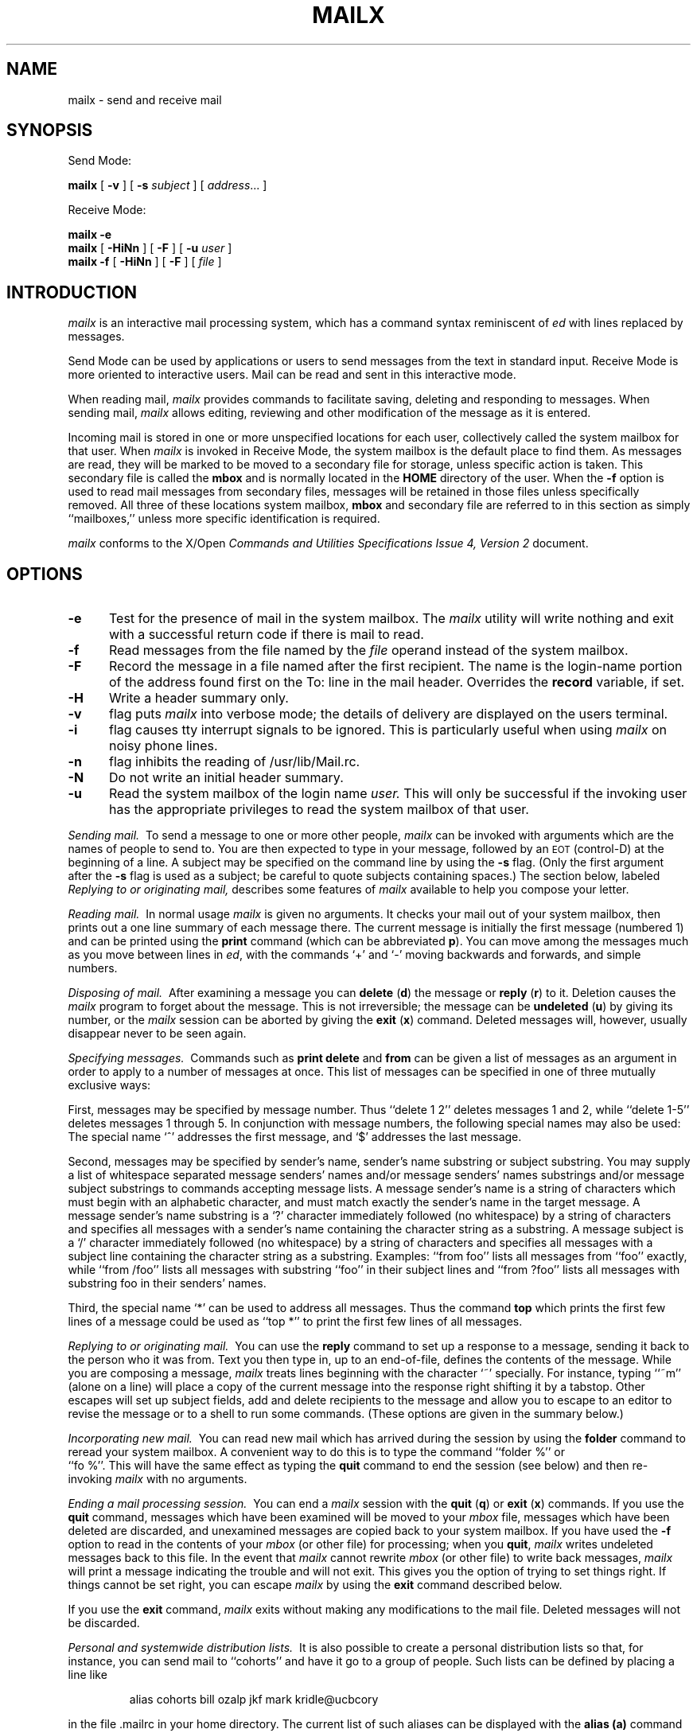'\"macro stdmacro
.TH MAILX 1
.SH NAME
mailx \- send and receive mail
.SH SYNOPSIS
Send Mode:
.sp
.B mailx
[
.B \-v
]
[
.B \-s
.IR subject
]
[
.IR address ...
]
.sp
Receive Mode:
.sp
.B mailx
.B \-e
.br
.B mailx
[
.B \-HiNn
]
[
.B \-F
]
[
.B \-u
.IR user
]
.br
.B mailx
.B \-f
[
.B \-HiNn
]
[
.B \-F
]
[
.IR file
]
.SH INTRODUCTION
.I mailx
is an interactive mail processing system, which has
a command syntax reminiscent of
.I ed
with lines replaced by messages.
.PP
Send Mode can be used by applications or users to send messages from 
the text in standard input.  Receive Mode is more oriented to interactive 
users.   Mail can be  read and sent in this interactive mode.
.PP
When reading mail,
.I mailx
provides commands to facilitate saving, deleting and responding to messages. 
When sending mail,
.I mailx
allows editing, reviewing and other modification of  the message as it is 
entered.
.PP
Incoming mail is stored in one or more unspecified locations for each user, 
collectively called the system mailbox for that user.  When
.I mailx
is invoked in Receive Mode, the system mailbox is the default place to find 
them.  As messages are read, they will be marked to be moved to a secondary 
file for storage, unless specific action is taken.  This secondary file is 
called the 
.B \f3mbox\f1
and is normally located in the 
.B HOME
directory of the user.  When the
.B \-f
option is used to read mail messages from secondary files, messages will be 
retained in those files unless specifically removed.  All three of these 
locations system mailbox, 
.B \f3mbox\f1
and secondary file are referred to in this section as simply ``mailboxes,'' 
unless more specific identification is required.
.PP
.I mailx
conforms to the X/Open 
.I "Commands and Utilities Specifications Issue 4, Version 2"
document.
.PP
.SH OPTIONS
.TP 5
.B \-e
Test  for the presence of mail in the system mailbox.  The
.I mailx
utility will write nothing and exit with a successful
return code if there is mail to read.
.TP
.B \-f
Read messages from the file named by the
.I file
operand instead of the system mailbox.
.TP
.B \-F
Record the message in a file named after the first recipient.
The name is the login-name portion of the address found first on the To: 
line in the mail header. Overrides the 
.B record
variable, if set.
.TP
.B \-H
Write a header summary only.
.TP
.B \-v
flag puts
.I mailx
into verbose mode; the details of
delivery are displayed on the users terminal.
.TP
.B \-i
flag causes tty interrupt signals to be ignored. This is
particularly useful when using
.I mailx
on noisy phone lines.
.TP
.B \-n
flag inhibits the reading of /usr/lib/Mail.rc.
.TP
.B \-N
Do not write an initial header summary.
.TP
.B \-u
Read the system mailbox of the login name
.I user.
This will only be successful if the invoking user has the appropriate 
privileges to read the system mailbox of that user.
.PP
.I "Sending mail.\ "
To send a message to one or more other people,
.I mailx
can be invoked with arguments which are the names of people to
send to.  You are then expected to type in your message, followed
by an \s-2EOT\s0 (control\-D) at the beginning of a line.
A subject may be specified on the command line by using the
.B \-s
flag. (Only the first argument after the
.B \-s
flag is used as a subject; be careful to quote subjects
containing spaces.)
The section below, labeled
.I "Replying to or originating mail,"
describes some features of
.I mailx
available to help you compose your letter.
.PP
.I "Reading mail.\ "
In normal usage
.I mailx
is given no arguments.  It checks your mail out of your
system mailbox, then
prints out a one line summary of each message there.
The current message is initially the first message (numbered 1)
and can be printed using the
.B print
command (which can be abbreviated \f3p\f1).
You can move among the messages much as you move between lines in
.IR ed ,
with the commands `+' and `\-' moving backwards and forwards, and
simple numbers.
.PP
.I "Disposing of mail.\ "
After examining a message you can
.B delete
(\f3d\f1)
the message or
.B reply
(\f3r\f1)
to it.
Deletion causes the
.I mailx
program to forget about the message.
This is not irreversible; the message can be
.B undeleted
(\f3u\f1)
by giving its number, or the
.I mailx
session can be aborted by giving the
.B exit
(\f3x\f1)
command.
Deleted messages will, however, usually disappear never to be seen again.
.PP
.I "Specifying messages.\ "
Commands such as
.B print
.B delete
and
.B from
can be given a list of messages as an argument in order
to apply
to a number of messages at once.
This list of messages can be specified in one of three mutually
exclusive ways: 
.PP
First, messages may be specified by message number.
Thus ``delete 1 2'' deletes messages 1 and 2, while ``delete 1\-5''
deletes messages 1 through 5.
In conjunction with message numbers, the following special names may
also be used:  The special name `^' addresses the first message, and
`$' addresses the last message.
.PP
Second, messages may be specified by sender's name,
sender's name substring or subject substring.
You may supply a list of whitespace separated
message senders' names and/or message senders' names substrings and/or
message subject substrings
to commands accepting message lists.
A message sender's name is a string
of characters which must begin with an alphabetic character,
and must match exactly the sender's name
in the target message.
A message sender's name substring is a `?' character immediately
followed (no whitespace) by a string of characters and
specifies all messages with a sender's name containing the
character string as a substring.
A message subject is a `/' character immediately
followed (no whitespace) by a string of characters and
specifies all messages with a subject line containing
the character string as a substring.
Examples: ``from foo'' lists all messages
from ``foo'' exactly, while ``from /foo'' lists all messages with substring
``foo'' in their subject lines and ``from ?foo'' lists all messages
with substring foo in their senders' names.
.PP
Third, the special name `*' can be used to address all messages. 
Thus the command
.B top
which prints the first few lines of a message could be used as
``top *'' to print the first few lines of all messages.
.PP
.I "Replying to or originating mail.\ "
You can use the
.B reply
command to
set up a response to a message, sending it back to the
person who it was from.
Text you then type in, up to an end-of-file,
defines the contents of the message.
While you are composing a message,
.I mailx
treats lines beginning with the character `~' specially.
For instance, typing ``~m'' (alone on a line) will place a copy
of the current message into the response right shifting it by a tabstop.
Other escapes will set up subject fields, add and delete recipients
to the message and allow you to escape to an editor to revise the
message or to a shell to run some commands.  (These options
are given in the summary below.)
.PP
.I "Incorporating new mail.\ "
You can read new mail which has arrived during the session by using the
.B folder
command to reread your system mailbox.  A convenient way to do
this is to type the command ``folder %'' or
.br
``fo %''.
This will have
the same effect as typing the
.B quit
command
to end the session (see below) and then re-invoking
.I mailx
with no arguments.
.PP
.I "Ending a mail processing session.\ "
You can end a
.I mailx
session with the
.B quit
(\f3q\f1)
or
.B exit
(\f3x\f1)
commands.
If you use the
.B quit
command, messages which have been examined will be moved to your
.I mbox
file, messages which have been deleted are discarded, and
unexamined messages are copied back to your system mailbox.
If you have used the
.B \-f
option to read in the contents of your
.I mbox
(or other file)
for processing; when you
.BR quit ,
.I mailx
writes undeleted messages back to this file.
In the event that
.I mailx
cannot rewrite
.I mbox
(or other file) to write back messages,
.I mailx
will print a message indicating the trouble and will not exit.
This gives you the option of trying to set things right.  If
things cannot be set right, you can escape
.I mailx
by using the
.B exit
command described below.
.PP
If you use the
.B exit
command,
.I mailx
exits without making any modifications to the mail file.  Deleted
messages will not be discarded.
.PP
.I "Personal and systemwide distribution lists.\ "
It is also possible to create a personal distribution lists so that,
for instance, you can send mail to ``cohorts'' and have it go
to a group of people.
Such lists can be defined by placing a line like
.IP
alias cohorts bill ozalp jkf mark kridle@ucbcory
.PP
in the file \&.mailrc in your home directory.
The current list of such aliases can be displayed with the
.B alias
.B (a)
command in
.IR mailx .
System wide distribution lists can be created by editing
/usr/lib/Mail.rc (which may contain other
.I mailx
commands such as set).
An alias of the form
.IP
alias bob sauron!bob
.PP
will be ignored on the sauron system so that the same /usr/lib/Mail.rc or
~/.mailrc file may be used on several machines with correct behavior.
.PP
You may include a pathname in the distribution list, and
.I mailx
will record outgoing messages in that file.
It is preferable to place pathnames and folders in the ``Bcc:'' list,
to prevent recipients from replying to a nonexistent filename.
.PP
.I "Forwarding mail.\ "
Forwarding of mail is done via the
.I \&.forward
file mechanism of the
.IR sendmail (1M)
program.  Please see the
.IR sendmail (1M)
manual page for details.
.PP
.I "Signatures.\ "
A signature line (or lines) may be automatically appended to the end of
all outgoing letters by placing the text in the file \&.lsignature,
\&.rsignature, or \&.signature in your home directory.
The file \&.lsignature is used for local mail, that is the recipients specified
do not have `!' or `@' in their names (prior to aliasing) and the file
\&.rsignature is used for remote mail.
If the appropriate one of these does not exist, \&.signature is used for
compatibility with previous versions of
.IR mailx\^ .
.PP
.I mailx
has a number of options which can be set in the
.I \&.mailrc
file to alter its behavior; thus ``set askcc'' enables the ``askcc''
feature.  (These options are summarized below.)
.SH SUMMARY
.PP
Each command is typed on a line by itself, and may take arguments
following the command word.  The command need not be typed in its
entirety \- the first command which matches the typed prefix is used.
For commands which take message lists as arguments, if no message
list is given, then the next message forward which satisfies the
command's requirements is used.  If there are no messages forward of
the current message, the search proceeds backwards, and if there are no
good messages at all,
.I mailx
types ``No applicable messages'' and
aborts the command.
.TP 12n
.B !
Executes the \s-2UNIX\s0 shell command which follows.
.TP
.B \-
Goes to the previous message and prints it out.
.TP
.B =
Prints the current message number.
.TP
.B ?
If the
.B qmarkishelp
option is set (see below), this is a synonym for the
.B help
command.  Otherwise,
.B ?
indicates the start of a sender's name substring message list
(see ``Specifying messages'' above).
.TP
.B More
(\f3M\f1)
Like
.B Print
but invokes your pager.
.TP
.B New
(\f3N\f1)
Identical to the
.B unread
command.
.TP
.B Page
(\f3Pa\f1)
A synonym for
.B More.
.TP
.B Print
(\f3P\f1)
Like
.B print
but also prints out ignored header fields. See also
.B print
and
.B ignore.
.TP
.B Reply
(\f3R\f1)
Reply to originator. Does not reply to other
recipients of the original message.
.TP
.B Respond
(\f3Res\f1) A synonym for
.B Reply
.TP
.B Type
(\f3T\f1)
Identical to the
.B Print
command.
.TP
.B Unread
(\f3U\f1)
Identical to the
.B unread
command.
.TP
.B alias
(\f3a\f1) With no arguments, prints out all currently-defined aliases.  With one
argument, prints out that alias.  With more than one argument, creates
an new or changes an on old alias.
.TP
.B alternates
(\f3alt\f1)
The
.B alternates
command is useful if you have accounts on several machines.
It can be used to inform
.I mailx
that the listed addresses are really you. When you
.B reply
to messages,
.I mailx
will not send a copy of the message to any of the addresses
listed on the
.I alternates
list. If the
.B alternates
command is given with no argument, the current set of alternate
names is displayed.
.TP
.B chdir
(\f3cd\f1) Changes the user's working directory to that specified, if given.  
If no directory is given, then changes to the contents of \f4HOME\f1 will be 
used.
.TP
.B copy
(\f3c\f1)
The
.B copy
command does the same thing that
.B save 
does, except that it does not mark the messages it
is used on for deletion when you quit.
.TP
.B Copy
(\f3C\f1)
The
.B Copy
command does the same thing that
.B copy 
does, except that it uses the file named from the author of the message to be
saved.
.TP
.B delete
(\f3d\f1) Takes a list of messages as argument and marks them all as deleted.
Deleted messages will not be saved in
.IR mbox ,
nor will they be available for most other commands.  
.TP
.B discard
(\f3di\f1) A synonym for
.BR ignore
(\f3ig\f1).
.TP
.B dp
(also \f3dt\f1) Deletes the current message and prints the next message.
If there is no next message, 
.I mailx
says ``at EOF.''
.TP
.B echo
(\f3ec\f1) Takes a string and echos it to standard output.
.TP
.B edit
(\f3e\f1) Takes a list of messages and points the text editor at each one in
turn.  On return from the editor, the message is read back in.
.TP
.B exit
(\f3ex\f1 or \f3x\f1) Effects an immediate return to the Shell without
modifying the user's system mailbox, his
.I mbox
file, or his edit file in
.BR \-f .
.TP
.B file
(\f3fi\f1)
The same as
.BR folder .
.TP
.B folder
(\f3fold\f1)
The
.B folder
command switches to a new mail file or folder. With no
arguments, it tells you which file you are currently reading.
If you give it an argument, it will write out changes (such
as deletions) you have made in the current file and read in
the new file. Some special conventions are recognized for
the name.  @ means the current file in read-only mode, $ means the
current file, in read/write mode if possible, # means the previous file,
% means your system
mailbox, %user means user's system mailbox, & means
your \~/mbox file, and +folder means a file in your folder
directory.
.IP
Issuing the command ``folder %'' while you are reading your
system mailbox is a convenient way to incorporate new mail which has
arrived during the session.
.TP
.B folders
List the names of the folders in your folder directory.
.TP
.B followup
(\f3fo\f1)
Respond to a message, recording the response in a file whose name is derived 
from the author of the message.  Overrides the 
.B record
variable, if set.  See also the 
.B save
and 
.B copy
commands and 
.B outfolder.
.TP
.B Followup
(\f3F\f1)
Respond to the first message in the 
.I msglist,
sending the message to the author of each message in the 
.I msglist.
The subject line is taken from the first message and the response is 
recorded in a file whose name is derived from the author of the first 
message. See also the Save and Copy commands and 
.B outfolder.
.TP
.B from
(\f3f\f1) Takes a list of messages and prints their summary lines.
See the
.I "Specifying messages"
section above for examples of how to use this command to list only
the messages from a particular person, or about a particular subject.
.TP
.B group
(\f3g\f1) A synonym for
.B alias.
.TP
.B hd
Lists the message summary lines of all deleted messages.  These are the
messages that have been deleted by the
.B delete
command, but that have not yet been removed from the mailbox.  These
messages may be undeleted by use of the
.B undelete
command.
.TP
.B headers
(\f3h\f1) Lists the current group of message summary lines (historically
called "headers").  Summary lines are grouped and displayed by 
windowfuls (as many lines as will fit in the window).
If there are more summary lines than will fit in the current window, the
.B z
command can be used to scroll through multiple summary line groups.
.TP
.B help
(\f3hel\f1)
Prints a brief summary of commands.
.TP
.B hold
(\f3ho\f1, also \f3preserve\f1 (\f3pre\f1)) Takes a message list and marks 
each message therein to be saved in the
user's system mailbox instead of in
.IR mbox .
Does not override the
.B delete
command.
.TP
.B ignore
(\f3ig\f1)
Add the list of header fields named to the
.IR "ignored list" .
Header fields in the ignore list are not printed
on your terminal when you print a message. This
command is very handy for suppression of certain machine-generated
header fields. The
.B Type
and
.B Print
commands can be used to print a message in its entirety, including
ignored fields. If
.B ignore
is executed with no arguments, it lists the current set of
ignored fields.
.TP
.B list
(\f3li\f1)
Prints the list of all
.I mailx
commands.
.TP
.B mail
(\f3m\f1) Takes as argument login names and distribution group names and sends
mail to those people.
.TP
.B mbox
(\f3mb\f1)
Indicate that a list of messages be sent to
.I mbox
in your home directory when you quit. This is the default
action for messages if you do
.I not
have the
.I hold
option set.  See
.B MBOX.
.TP
.B more
(\f3mo\f1)
Like 
.B print
but invokes your pager.
.TP
.B new
Identical to the
.B unread
command
.TP
.B next
(\f3n\f1 like \f3+\f1 or CR) Goes to the next message in sequence and types it.
With an argument list, types the next matching message.
.TP
.B page
(\f3pa\f1)
A synonym for
.B more.
.TP
\f4pipe\f1 or \f4|\f1
(\f3pi\f1)
Pipe the messages through the given 
.I command
by invoking the command interpreter specified by 
.I SHELL
with two arguments: 
.B c
and 
.I command.
(See also 
.I sh
(\f4\-c\f1.)
The command must be given as a single argument.  Quoting, described 
previously, can be used to accomplish this.  If no arguments are given, 
the current message will be piped through the command specified by the 
value of the 
.B cmd
variable. If the 
.B page
variable is set, a form-feed character will be inserted after each message.
.TP
.B preserve
(\f3pre\f1)
A synonym for
.BR hold .
.TP
\f4print\f1 or \f4type\f1
(\f3p\f1 or \f3t\f1)
Takes a message list and types out each message to standard output.  If
.B crt
is set, the messages longer than the number of lines specified by the
.B crt
variable will be paged through the command specified by the
.B PAGER
environment variable.
.TP
.B quit
(\f3q\f1) Terminates the session, saving all undeleted, unsaved messages in
the user's
.I mbox
file in his login directory, preserving all messages marked with
.B hold
or
.B preserve
or never referenced
in his system mailbox, and removing all other messages from his system
mailbox.  If new mail has arrived during the session, the message
``You have new mail'' is given.  If given while editing a
mailbox file with the
.B \-f
flag, then the edit file is rewritten.  A return to the Shell is
effected, unless the rewrite of edit file fails, in which case the user
can escape with the
.B exit
command.
.TP
.B reply
(\f3r\f1) A synonym for
.BR Reply .
.TP
.B replyall
(\f3ra\f1 or \f3RA\f1)
Takes a message list and sends mail to the sender and all
recipients of the specified message.
The default message must not be deleted.
.TP
.B respond
(\f3res\f1) A synonym for
.BR Reply .
.TP
.B save
(\f3s\f1) Takes a message list and a filename and appends each message in
turn to the end of the file.  The filename in quotes, followed by the line
count and character count is echoed on the user's terminal.  
If filename does not already exist it will be created.
If filename
begins with a ``|'' or ``!'' then it will be interpreted as a shell command and
the contents of the messages passed to it on standard input.
.TP
.B Save
(\f3S\f1) Takes a message list and appends each message in a file whose name is
derived from the author of the first message.  See also the \f4Copy\f1, 
\f4followup\f1 and \f4Followup\f1 commands and \f4outfolder\f1 variable.
.TP
.B set
(\f3se\f1) With no arguments, prints all variable values.  Otherwise, sets
option.  Arguments are of the form
``option=value''
or
``option.''
.TP
.B shell
(\f3sh\f1) Invokes an interactive version of the shell.
.TP
.B size
(\f3si\f1)
Takes a message list and prints out the size in characters of each
message.
.TP
.B source
(\f3so\f1)
The
.B source
command reads
.I mailx
commands from a file.
.TP
.B top
(\f3to\f1)
Takes a message list and prints the top few lines of each.  The number of
lines printed is controlled by the variable
.B toplines
and defaults to five.
.TP
.B touch
(\f3tou\f1) 
Takes a message list and causes each message therein to be saved in
either the user's system mailbox or in
.I mbox
according to the state of the 
.I hold
option.
.TP
.B type
(\f3t\f1) A synonym for
.BR print .
.TP
.B undelete
(\f3u\f1) Takes a message list and marks each one as
.I not
being deleted.
.TP
.B unread
(\f3unr\f1 or \f3U\f1) Takes a message list and marks each message as
.I not
having been read.  Also see the
.B Unread
command.
.TP
.B unset
Takes a list of option names and discards their remembered values;
the inverse of
.BR set .
.TP
.B version
(\f3ve\f1) Prints the version number of mailx that you are using.
.TP
.B visual
(\f3v\f1) Takes a message list and invokes the display editor on each message.
.TP
.B write
(\f3w\f1) Like
.BR save 
except that the message header and the blank line
after the message body are not appended to the file.
Only the message body of each message is appended to the file.
.TP
.B xit
(\f3x\f1) A synonym for
.BR exit .
.TP
.B z
.I mailx
presents message summary lines in windowfuls as described under the
.B header
command. You can move
.IR mailx 's
attention forward to the next window with the
.B z
command. Also, you can move to the previous window by using
.BR z\- .
.PP
Here is a summary of the tilde escapes,
which are used when composing messages to perform
special functions.  Tilde escapes are only recognized at the beginning
of lines.  The name
``tilde\ escape''
is somewhat of a misnomer since the actual escape character can be set
via the
.B escape
option.
.TP 15
\f3~!\f1 \f2command\f1
Execute the indicated shell \f2command\f1, then return to the message.
.TP
\f3~:\f1 \f2command\f1
Execute the indicated
\f2mailx command\f1, then return to the message.
.TP
.B ~?
Display the tilde escape help file.
.TP
\f3~b\f1 \f2name\f1 ...
Add the given \f2name\f1s to the list of blind carbon
copy (``Bcc:'') recipients.
.TP
\f3~c\f1 \f2name\f1 ...
Add the given \f2name\f1s to the list of carbon copy (``Cc:'') recipients.
.TP
\f3~cm\f1 \f2string\f1
Cause the \f2string\f1 to become the current ``Comments:'' field.
.TP
.B ~d
Read the file ``dead.letter'' from your home directory into the message.
.TP
.B ~E
Invoke the text editor on the entire message collected so far including the
message header fields.
The existing message header fields will be displayed above a dashed line
and the existing message body will be displayed below the dashed line.
You are free to edit the message headers and body at will, but
you must be careful that the final format of the headers
conforms to the RFC 822 standard.  You must also take care that
no blank lines appear within the header section of the message and
that
you do not remove the dashed line separating the message headers from the
message body.
After the editing session is finished, you may continue
appending text to the message.
.TP
.B ~e
Invoke the text editor on the body of the message collected so far.  After the
editing session is finished, you may continue appending text to the
message.
.TP
.B ~eh
Same as
.B ~E
above.
.TP
\f3~en\f1 \f2string\f1
Cause the \f2string\f1 to become the current ``Encrypted:'' field.
.TP
\f3~f\f1 \f2messages\f1
Read the named \f2messages\f1 into the message being sent.
If no \f2messages\f1 are specified, read in the current message.
.TP
.B ~H
Edit all standard message header fields by
typing each one in turn and allowing the user to append text to the end
or modify the field by using the current terminal erase and kill characters.
.TP
.B ~h
Edit the basic message header fields (To:, Subject:, Cc:, Bcc:) by
typing each one in turn and allowing the user to append text to the end
or modify the field by using the current terminal erase and kill characters.
.TP
\f3~irt\f1 \f2string\f1
Add the \f2string\f1 to the ``In-Reply-To:'' list.
.TP
\f3~k\f1 \f2string\f1
Add the \f2string\f1 to the ``Keywords:'' list.
.TP
\f3~m\f1 \f2messages\f1
Read the named \f2messages\f1 into the message being sent
shifted right one
tab.  Note that if the
.I mprefix
option is set (see below), the tab will be replaced with the
specified string.  If no \f2messages\f1 are specified, read the current
message.
.TP
.B ~p
Print out the message collected so far.  First the message header fields
are displayed followed by a dashed line separator, then the message body.
.TP
.B ~q
Abort the message being sent, copying the message to
``dead.letter''
in your home directory.
.TP
\f3~r\f1 \f2file\f1
Read the named \f2file\f1 into the message.
.TP
\f3~rf\f1 \f2string\f1
Add the \f2string\f1 to the ``References:'' list.
.TP
\f3~rr\f1 [\f2string\f1]
Cause a ``Return-Receipt-To:'' field
to be added to the message.
If the \f2string\f1 is specified, it will be added to the list of
recipients in the ``Return-Receipt-To:'' field.
If the \f2string\f1 is not specified and no ``Return-Receipt-To:'' field
exists in the message, one will be created and your user name will
be specified.
If the \f2string\f1 is not specified and a ``Return-Receipt-To:'' field
already exists in the message, the entire field will be removed.
.IP
If the ``Return-Receipt-To:'' header field is present
when the message is sent, and if the intervening mail delivery
system supports return receipts, a return receipt will be sent
to your mailbox when the message is successfully delivered to each
of the specified recipients.
.TP
\f3~rt\f1 \f2name\f1 ...  
Add the given \f2name\f1s to the ``Reply-To:'' list.
.TP
\f3~s\f1 \f2string\f1
Cause the \f2string\f1 to become the current ``Subject:'' field.
.TP
\f3~t\f1 \f2name\f1 ...
Add the given \f2name\f1s to the direct recipients (``To:'') list.
.TP
.B ~V
Invoke an alternate editor (defined by the
.I VISUAL
option) on the entire message collected so far including the
message header fields.
The existing message header fields will be displayed above a dashed line
and the existing message body will be displayed below the dashed line.
You are free to edit the message headers and body at will, but
you must be careful that the final format of the headers
conforms to the RFC 822 standard.  You must also take care that
no blank lines appear within the header section of the message and
that
you do not remove the dashed line separating the message headers from the
message body.
After the editing session is finished, you may continue
appending text to the message.
.TP
.B ~v
Invoke an alternate editor (defined by the
.I VISUAL
option) on the body of the
message collected so far.  Usually, the alternate editor will be a
screen editor.  After you quit the editor, you may resume appending
text to the end of your message.
.TP
.B ~vh
Same as
.B ~V
above.
.TP
\f3~w\f1 \f2file\f1
Write the message onto the named \f2file\f1.
.TP
\f3~\||\|\f1\f2command\f1
Pipe the message through the \f2command\f1 as a filter.  If the command gives
no output or terminates abnormally, retain the original text of the
message.  The command
.IR fmt (1)
is often used as \f2command\f1 to rejustify the message.
.TP
.BR ~~ \f2string\f1
Insert the \f2string\f1 into the message prefaced by a single ~.  If
you have changed the escape character, then you should double
that character in order to send it.
.PP
Options are controlled via the
.B set
and
.B unset
commands.  Options may be either binary, in which case it is only
significant to see whether they are set or not, or string, in which
case the actual value is of interest.
The binary options include the following:
.TP 15
.B Replyall
Swaps the behavior of the
.B r/Reply/Respond
and
.B ra/Replyall
commands resulting in a more BSD-like interface.
.TP
.B append
Causes messages saved in
.I mbox
to be appended to the end rather than prepended.
(This is set in
/usr/lib/Mail.rc
on version 7 systems.)
.TP
.B ask/asksub
Prompt for a subject line on outgoing mail if one is not specified on the 
command line with the
.B \-s
option. The 
.B ask
and 
.B asksub
forms are synonyms; the system will refer to 
.B asksub
and 
.B noasksub
in its messages, but will accept 
.B ask
and 
.B noask
as user input to mean 
.B asksub
and 
.B noasksub.
It is not possible to set both 
.B ask
and 
.B noasksub,
or 
.B noask
and 
.B asksub
. The default is 
.B asksub,
but no prompting will be done if standard input is not a terminal.
.TP
.B askbcc
Prompt for the blind copy list.  The default is
.B noaskbcc.
.TP
.B askcc
Causes you to be prompted for additional carbon copy recipients at the
end of each message.  Responding with a newline indicates your
satisfaction with the current list.  The default is
.B noaskcc.
.TP
.B autoprint
Causes the
.B delete
command to behave like
.B dp
\- thus, after deleting a message, the next one will be typed
automatically.
.TP
.B bang
Enable the special-case treatment of exclamation-marks (!) in escape command 
lines; see the 
.B escape
command.  The default is
.B nobang,
disabling the expansion of ! in the
.I command
argument to the
.I "!command"
and the
.I "<!command"
escape.
.TP
\f3cmd\f1\f2=command\f1
Set the default command to be invoked by the
.B pipe
command.  The default is
.B nocmd.
.TP
\f3crt\f1\f2=number\f1
Pipe messages having more than
.I number
lines through the command specified by the value of the
.I PAGER
variable.  The default is
.B nocrt.
If it is set to null, the value is set to the current window size.
.TP
.B debug
Enable verbose diagnostics for debugging. Messages are not delivered. The 
default is
.B nodebug.
.TP
.B dot
The binary option
.I dot
causes
.I mailx
to interpret a period alone on a line as the terminator
of a message you are sending.  When
.B dot
is set, a period on a line by itself during message input from a terminal 
also signifies end-of-file (in addition to normal end-of-file). The default is
.B nodot.
If
.B ignoreeof
is set (see below), a setting of
.B nodot
will be ignored and the period is the only method to terminate input mode.
.TP
.B flipr
Reverse the meanings of the 
.B R
and 
.B r
commands. The default is 
.B noflipr.
.TP
.B hold
This option is used to hold messages in the system mailbox (instead
of 
.I mbox
) by default.
.TP
.B ignore
Causes interrupt signals from your terminal to be ignored and echoed as
@'s.
.TP
.B ignoreeof
Ignore normal control-D during message input. Input can be terminated 
only by entering a period (.) on a line by itself or by the 
\f3.\f1 command escape. The default is 
.B noignoreeof.
See also 
.B dot
above.
.TP
.B keep
Prevents
.I mailx
from deleting empty mailboxes when you quit.
.TP
.B keepsave
If set, messages which are saved via the
.B save
command are
.I not
deleted from the current mailbox automatically.
.TP
.B metoo
Usually, when a group is expanded that contains the sender, the sender
is removed from the expansion.  Setting this option causes the sender
to be included in the group.
.TP
.B outfolder
Cause the files used to record outgoing messages to be located in the 
directory specified by the 
.B folder
variable unless the pathname is absolute. The default is 
.B nooutfolder.
See the 
.B record
variable.
.TP
.B noaskrolock
Normally, when
.I mailx
encounters a mailfile which is read-only locked, it interactively asks
the user how he wants to proceed.  This option causes
.I mailx
to bypass the interactive dialog and automatically open the mailfile
in read-only mode.  In order to select a different automatic behaviour,
this option can be used as a valued option (see below).
.TP
.B noheader
Suppresses the printing of message summary lines when mailx is first invoked.
.TP
.B nosave
Normally, when you abort a message with two \s-2RUBOUT\s0,
.I mailx
copies the partial letter to the file ``dead.letter''
in your home directory. Setting the binary option
.I nosave
prevents this.
.TP
.B page
Insert a form-feed after each message sent through the pipe created by the 
.B pipe
command. The default is 
.B nopage.
.TP
\f3prompt\f1\f2=string\f1
Set the command-mode prompt to 
.I string.
If 
.I string
is null or if 
.B noprompt
is set, no prompting will occur. The default is to prompt with the string 
"? ". 
.B qmarkishelp
If set,
.B ?
becomes a synonym for the
.B help
command.
.TP
.B quiet
Suppresses the printing of the version when mailx is first invoked.
.TP
.B showlast
If this option is set at the time when
.I mailx
is first invoked, and if no new or unread messages are present in the system
mailbox,
.I mailx
will display the last windowful of summary lines first, and will set the
current message to be the last message in the mailfile.  This option only
makes sense when used with the
.I hold
option described above.  The default is
.B noquiet.
.TP
.B showmsize
If this option is set,
.I mailx
will include the line count and character count on the summary line for
each message.
.TP
.B showto
Causes
.I mailx
to display the recipient instead of sender 
when displaying the summary line of a message for which you were the sender
(your user name appears in the From: header field).
This is useful when using
.I mailx
to browse or edit a file of saved outgoing mail such as is created when
the
.I record
option is defined (see below). 
.TP
.B verbose
Setting the option
.I verbose
is the same as using the
.B \-v
flag on the command line. When mail runs in verbose mode,
the actual delivery of messages is displayed on the users
terminal.
.PP
The following options have string values:
.TP 15
.B DEAD
Determine the pathname of the file in which to save partial messages in 
case of interrupts or delivery errors.  The default is
.B "dead.letter"
in the directory named by the
.I HOME
variable.
.TP
.B EDITOR
Pathname of the text editor to use in the
.B edit
command and
.B\~e
and
.B \~eh
escapes.  This defaults to the value of the
.I EDITOR
environment variable.
.TP
.B HOME
The pathname of your home directory.  This defaults to the value of the
.IR HOME
environment variable.
.TP
.B LISTER
Determine a string representing the command for writing the contents of the
.B folder
directory to standard output when the
.B folders
command is given.   Any string acceptable as a
.I "command_string"
operand to the
.I sh
.B \-c
command is valid.  If this variable is null or not set, the output command 
will be
.I ls.
The default value is unset.
.TP
.B MAILRC
Determine the pathname of the start-up file. The default is
.B ".mailrc"
in the
.I HOME
directory.
.TP
.B MBOX
Determine a pathname of the file to save messages from the system mailbox 
that have been read. The
.B exit
command overrides this function, as will saving the message explicitly in 
another file. The default is
.B mbox
in the directory named by the
.I HOME
variable.
.TP
.B PAGER
Pathname of your pager to use in the
.B More
or
.B more
commands, or if the
.I crt
option is selected.
If not defined, this defaults to the value of the
.I PAGER
environment variable.
If the
.I PAGER
environment variable is not defined either, then
.IR more (1)
is the default.
.TP
.B SHELL
Pathname of the shell to use in the
.B !
command and the ~! escape.  This defaults to the value of the
.I SHELL
environment variable.
.TP
.B TMPDIR
The directory to use for temporary files.  This defaults to the value
of the 
.I TMPDIR
environment variable.
If the
.I TMPDIR
environment variable is not defined either, then
.I /tmp
is the default.
.TP
.B VISUAL
Pathname of the text editor to use in the
.B visual
command and
.B \~v
and
.B \~vh
escapes.  If this variable is null or not set, the full-screen editor will be
.B vi.
.TP
.B command:
Allows the user to ``alias'' commands.  Syntax is:
.IP
	set command:\f2x\f1=\f2y\f1
.IP
Where \f2x\f1 is a new name for the command and \f2y\f1 is
the original command.
For example:
.IP
	set command:ls=header
.IP
defines a new command ``ls'' which is equivalent to the existing
``header'' command.
.TP
.B crt
If
.I crt
is used as a valued option (see above for a description of how
.I crt
is used as a binary option), it is used
as a threshold to determine how long a message must
be before
the user's pager
is used to read it.  In effect, this allows the user to override the
current window size which would be used in the case of the binary
.I crt
option.
.TP
.B escape
If defined, the first character of this option gives the character to
use in the place of ~ to denote escapes.
.TP
\f3folder\f1\f2=directory\f1
The default directory for saving mail files. User-specified filenames 
beginning with a plus sign (+) will be expanded by preceding the filename 
with this directory name to obtain the real pathname. If
.I directory
does not start with a slash (/), the contents of 
.I HOME
will be prefixed to it. The default is 
.B nofolder.
If 
.B folder
is unset or set to null, user-specified filenames beginning with 
\f3+\f1 refer to files in the current directory that begin with the literal 
\f3+\f1 character. See also 
.B outfolder
below. The 
.B folder
value need not affect the processing of the files named in 
.I MBOX
and 
.I DEAD.
.TP
\f3indentprefix\f1\f2=string\f1
If defined, gives the string which will be prepended to each inserted 
line when using the
.B ~m
command to insert
text from a previous message into the current message being composed.
If not defined a tab will be the default.
.TP
.B noaskrolock
Normally, when
.I mailx
encounters a mailfile which is read-only locked, it interactively asks
the user how he wants to proceed.  This option causes
.I mailx
to bypass the interactive dialog and automatically proceed as follows:
.IP
If set to "R" or "r",
.I mailx
will open the mailfile read-only.
.IP
If set to "W" or "w",
.I mailx
will forcibly acquire the lock and open the mailfile read-write.
.TP
.B record
If defined, gives the pathname of the file used to record all outgoing
mail.  If not defined, then outgoing mail is not so saved.  The default is
.B noquiet.
.TP
.B replyto
If defined, gives the address which should be entered into the
Reply-To: header field for all outgoing mail.
.TP
.B save
Enable saving of messages in the dead-letter file on interrupt or delivery 
error. See the variable 
.I DEAD
for the location of the dead-letter file. The default is 
.B save.
.TP
.B sendmail
If defined, gives the full pathname of the mail transfer agent program
to use to send mail.  If not set,
.I /usr/lib/sendmail
will be used.  It is usually unnecessary to set this option.
.TP
\f3sign\f1\f2=string\f1
Set the variable inserted into the text of a message when the 
.B a
command escape is given. The default is 
.B nosign.
The character sequences \f4\\t\f1 and \f4\\n\f1
are recognized in the variable as tab and newline characters, respectively.
.TP
\f3Sign\f1\f2=string\f1
Set the variable inserted into the text of a message when the A command 
escape is given. The default is \f4noSign\f1. The character sequences 
\f4\\t\f1 and \f4\\n\f1
will be recognized in the variable as tab and newline characters, respectively.
.TP
.B toplines
If defined, gives the number of lines of a message to be printed out
with the
.B top
command; normally, the first five lines are printed.
.SH FILES
.TP 25
$HOME/mbox
Your saved mail (unless the \f3hold\f1 option is set).
.TP
$HOME/dead.letter
File where the text of the last aborted message will be saved
(unless the \f3nosave\f1 option is set).  Note that in the event of a
delivery failure,
.I sendmail
may append the failed message to ``dead.letter.''  This may result in
multiple messages being present in ``dead.letter.''
.TP
$HOME/.mailrc
File giving initial mail commands.
.TP
$HOME/.lsignature
File to append to outgoing local mail.
.TP
$HOME/.rsignature
File to append to outgoing remote mail.
.TP
$HOME/.signature
File to append to outgoing mail if .lsignature
and .rsignature do not exist.
.TP
$TMPDIR/R*
Misc. temporary files.
.TP
$TMPDIR/Message*
Temporary editor files.
.TP
/usr/mail/*
System mail directory.
.TP
/usr/mail/\f2user\fP
System mailbox for \f2user\fP.
.TP
/usr/mail/\f2user\fP.lock
Lock for \f2user\fP's mailbox.
.TP
/usr/mail/\f2user\fP.rolock
Read-only lock for \f2user\fP's mailbox.
Used to prevent file contention between
multiple mailx instances.
.TP
/usr/lib/mailx.help*
Help files.
.TP
/usr/lib/Mail.rc
System initialization file.
.TP
/usr/sbin/mailx
mailx program.
.SH "SEE ALSO"
mail_att(1), mail_bsd(1), sendmail(1M).
.br
Internet RFC 822 - Standard for the Format of Internet Text Messages.
.SH "WARNINGS"
.PP
.I mailx
recognizes and acts upon tilde escapes in the body of the message being
collected on standard input regardless of whether or not standard input
is connected to a tty.  If you redirect
.I mailx 's
standard input to come from a file or pipe:
.IP
mailx someuser < msgfile
.PP
or
.IP
cat msgfile | mailx someuser
.PP
you must take care to insure that no line of msgfile inadvertently begins
with a '~' character or
.I mailx
will produce unwanted results.  Note that there is nothing wrong with
imbedding tilde escapes in the body of such a msgfile provided you know
what you are doing.  Such imbedded tilde escapes are useful for setting the
Cc: list, arranging return receipts, and performing other functions
not available via command line options.
.SH "BUGS"
.PP
There are many flags that are not documented here. Most are
not useful to the general user.
'\".so /pubs/tools/origin.bsd

